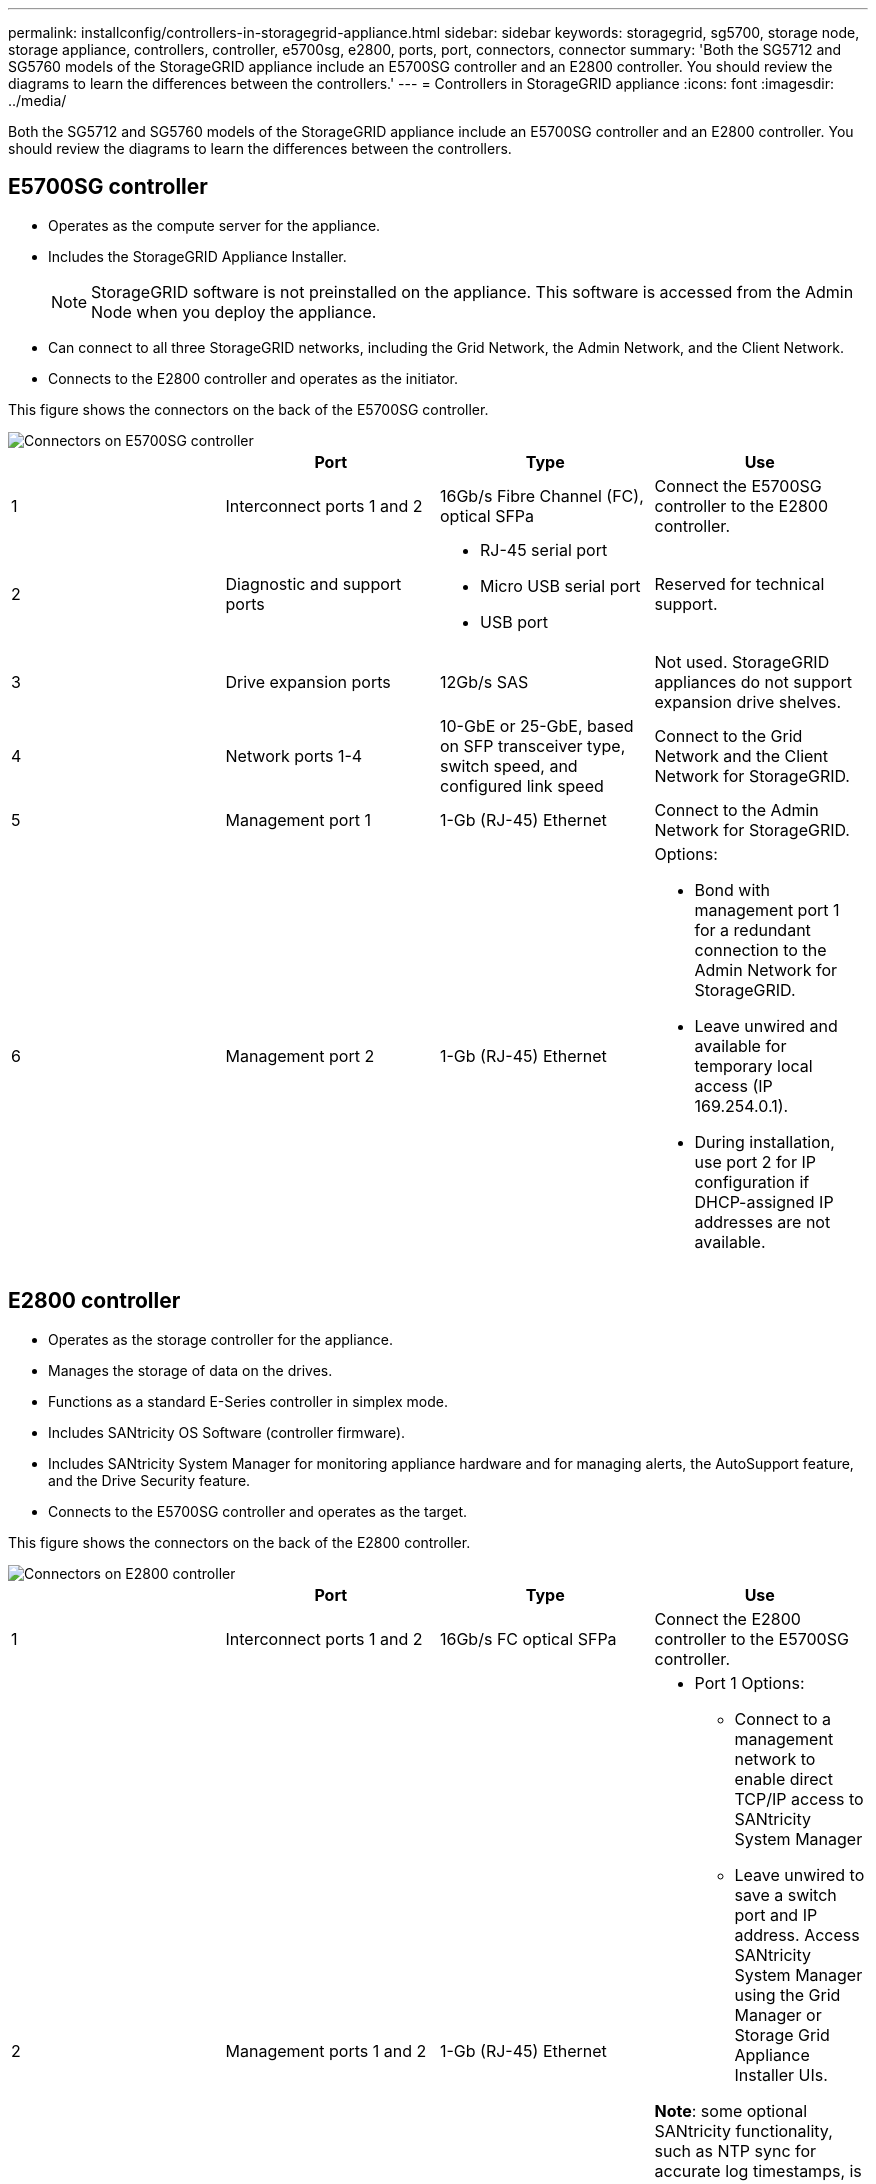 ---
permalink: installconfig/controllers-in-storagegrid-appliance.html
sidebar: sidebar
keywords: storagegrid, sg5700, storage node, storage appliance, controllers, controller, e5700sg, e2800, ports, port, connectors, connector
summary: 'Both the SG5712 and SG5760 models of the StorageGRID appliance include an E5700SG controller and an E2800 controller. You should review the diagrams to learn the differences between the controllers.'
---
= Controllers in StorageGRID appliance
:icons: font
:imagesdir: ../media/

[.lead]
Both the SG5712 and SG5760 models of the StorageGRID appliance include an E5700SG controller and an E2800 controller. You should review the diagrams to learn the differences between the controllers.

== E5700SG controller

* Operates as the compute server for the appliance.
* Includes the StorageGRID Appliance Installer.
+
NOTE: StorageGRID software is not preinstalled on the appliance. This software is accessed from the Admin Node when you deploy the appliance.

* Can connect to all three StorageGRID networks, including the Grid Network, the Admin Network, and the Client Network.
* Connects to the E2800 controller and operates as the initiator.

This figure shows the connectors on the back of the E5700SG controller.

image::../media/e5700sg_controller_with_callouts.gif[Connectors on E5700SG controller]

[options="header"]
|===
|  | Port| Type| Use
a|
1
a|
Interconnect ports 1 and 2
a|
16Gb/s Fibre Channel (FC), optical SFPa|
Connect the E5700SG controller to the E2800 controller.
a|
2
a|
Diagnostic and support ports
a|

* RJ-45 serial port
* Micro USB serial port
* USB port

a|
Reserved for technical support.
a|
3
a|
Drive expansion ports
a|
12Gb/s SAS
a|
Not used. StorageGRID appliances do not support expansion drive shelves.
a|
4
a|
Network ports 1-4
a|
10-GbE or 25-GbE, based on SFP transceiver type, switch speed, and configured link speed
a|
Connect to the Grid Network and the Client Network for StorageGRID.
a|
5
a|
Management port 1
a|
1-Gb (RJ-45) Ethernet
a|
Connect to the Admin Network for StorageGRID.
a|
6
a|
Management port 2
a|
1-Gb (RJ-45) Ethernet
a|
Options:

* Bond with management port 1 for a redundant connection to the Admin Network for StorageGRID.
* Leave unwired and available for temporary local access (IP 169.254.0.1).
* During installation, use port 2 for IP configuration if DHCP-assigned IP addresses are not available.

|===

== E2800 controller

* Operates as the storage controller for the appliance.
* Manages the storage of data on the drives.
* Functions as a standard E-Series controller in simplex mode.
* Includes SANtricity OS Software (controller firmware).
* Includes SANtricity System Manager for monitoring appliance hardware and for managing alerts, the AutoSupport feature, and the Drive Security feature.
* Connects to the E5700SG controller and operates as the target.

This figure shows the connectors on the back of the E2800 controller.

image::../media/e2800_controller_with_callouts.gif[Connectors on E2800 controller]

[options="header"]
|===
|  | Port| Type| Use
a|
1
a|
Interconnect ports 1 and 2
a|
16Gb/s FC optical SFPa|
Connect the E2800 controller to the E5700SG controller.
a|
2
a|
Management ports 1 and 2
a|
1-Gb (RJ-45) Ethernet
a|

* Port 1 Options:
** Connect to a management network to enable direct TCP/IP access to SANtricity System Manager
** Leave unwired to save a switch port and IP address.  Access SANtricity System Manager using the Grid Manager or Storage Grid Appliance Installer UIs.  

*Note*: some optional SANtricity functionality, such as NTP sync for accurate log timestamps, is not available when you choose to leave Port 1 unwired.

*Note*: StorageGRID 11.5 or greater, and SANtricity 11.70 or greater, are required when you leave Port 1 unwired.

* Port 2 is reserved for technical support use.

a|
3
a|
Diagnostic and support ports
a|

* RJ-45 serial port
* Micro USB serial port
* USB port

a|
Reserved for technical support use.
a|
4
a|
Drive expansion ports.
a|
12Gb/s SAS
a|
Not used. StorageGRID appliances do not support expansion drive shelves.
|===
